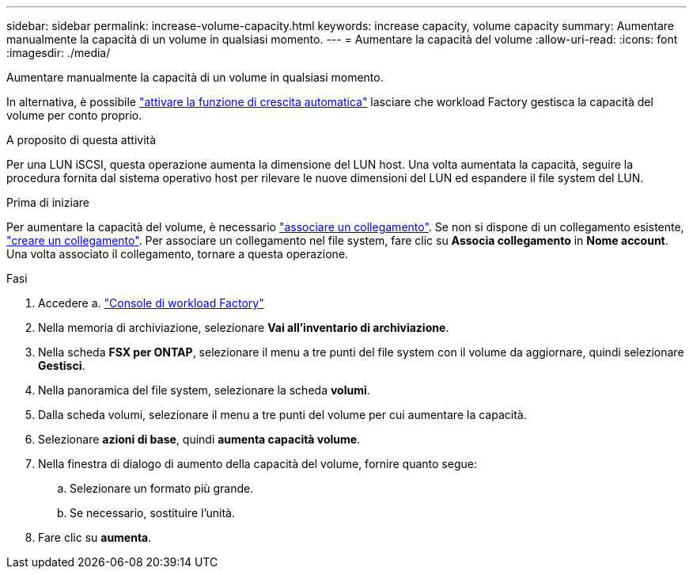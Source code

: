 ---
sidebar: sidebar 
permalink: increase-volume-capacity.html 
keywords: increase capacity, volume capacity 
summary: Aumentare manualmente la capacità di un volume in qualsiasi momento. 
---
= Aumentare la capacità del volume
:allow-uri-read: 
:icons: font
:imagesdir: ./media/


[role="lead"]
Aumentare manualmente la capacità di un volume in qualsiasi momento.

In alternativa, è possibile link:edit-volume-autogrow.html["attivare la funzione di crescita automatica"] lasciare che workload Factory gestisca la capacità del volume per conto proprio.

.A proposito di questa attività
Per una LUN iSCSI, questa operazione aumenta la dimensione del LUN host. Una volta aumentata la capacità, seguire la procedura fornita dal sistema operativo host per rilevare le nuove dimensioni del LUN ed espandere il file system del LUN.

.Prima di iniziare
Per aumentare la capacità del volume, è necessario link:manage-links.html["associare un collegamento"]. Se non si dispone di un collegamento esistente, link:create-link.html["creare un collegamento"]. Per associare un collegamento nel file system, fare clic su *Associa collegamento* in *Nome account*. Una volta associato il collegamento, tornare a questa operazione.

.Fasi
. Accedere a. link:https://console.workloads.netapp.com/["Console di workload Factory"^]
. Nella memoria di archiviazione, selezionare *Vai all'inventario di archiviazione*.
. Nella scheda *FSX per ONTAP*, selezionare il menu a tre punti del file system con il volume da aggiornare, quindi selezionare *Gestisci*.
. Nella panoramica del file system, selezionare la scheda *volumi*.
. Dalla scheda volumi, selezionare il menu a tre punti del volume per cui aumentare la capacità.
. Selezionare *azioni di base*, quindi *aumenta capacità volume*.
. Nella finestra di dialogo di aumento della capacità del volume, fornire quanto segue:
+
.. Selezionare un formato più grande.
.. Se necessario, sostituire l'unità.


. Fare clic su *aumenta*.


